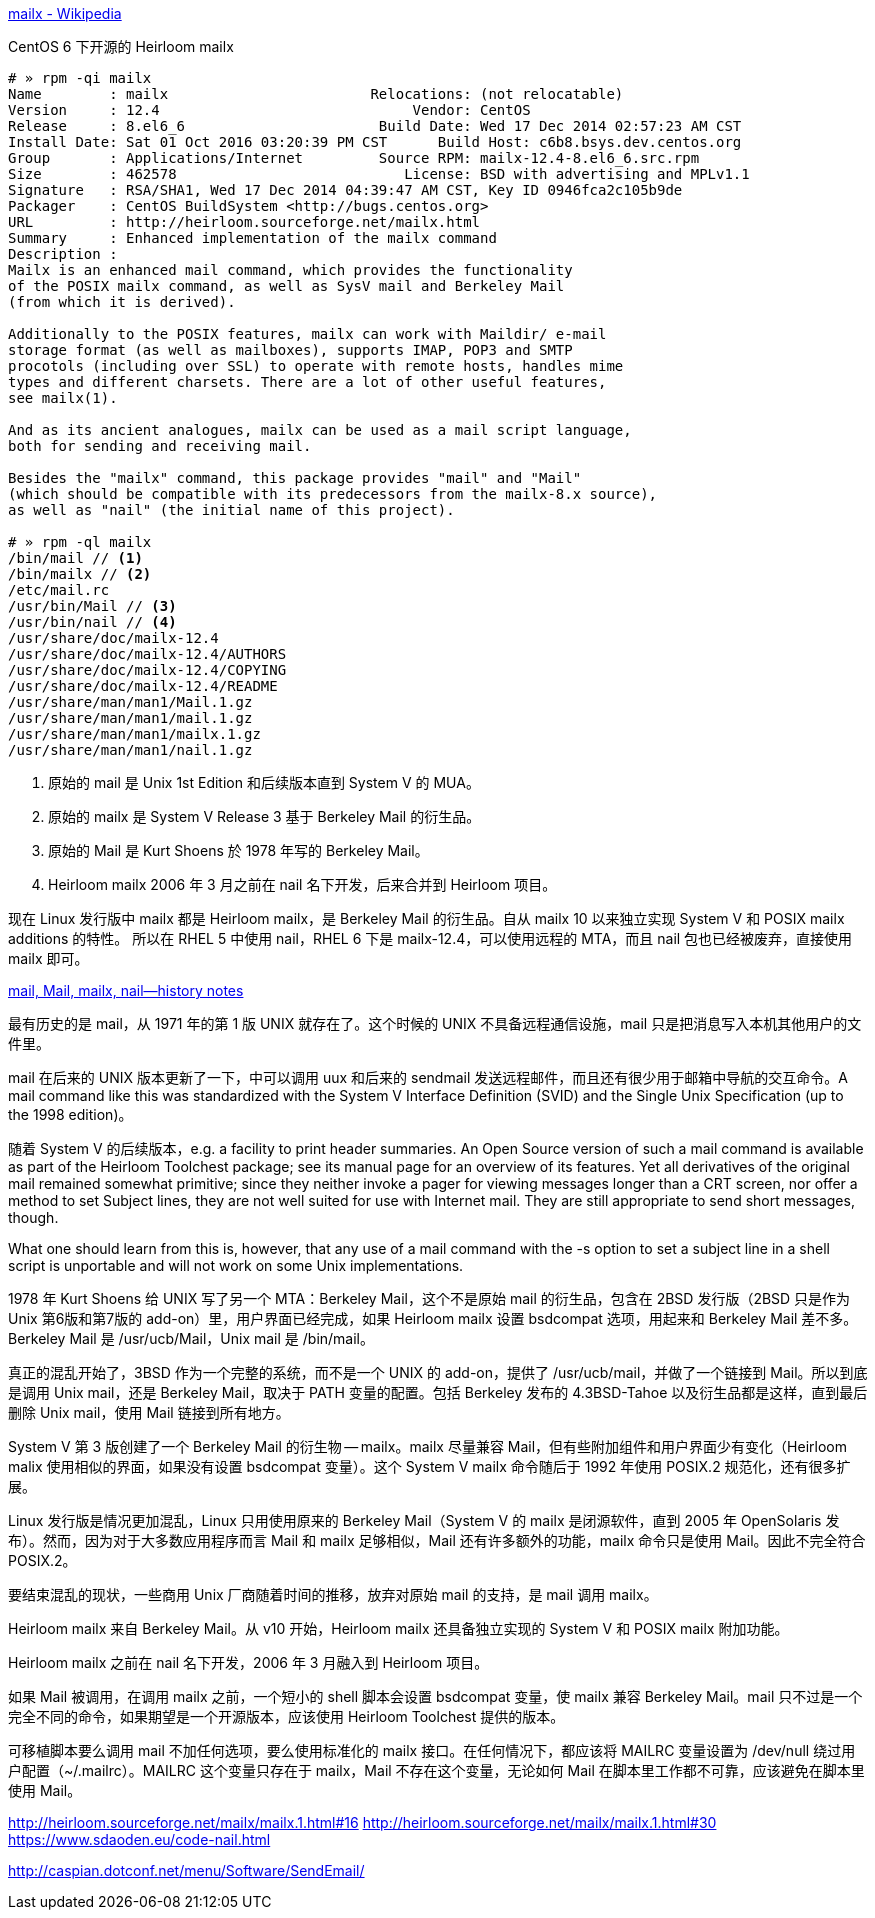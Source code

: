 https://en.wikipedia.org/wiki/Mailx[mailx - Wikipedia]

[source,console]
.CentOS 6 下开源的 Heirloom mailx
----
# » rpm -qi mailx
Name        : mailx                        Relocations: (not relocatable)
Version     : 12.4                              Vendor: CentOS
Release     : 8.el6_6                       Build Date: Wed 17 Dec 2014 02:57:23 AM CST
Install Date: Sat 01 Oct 2016 03:20:39 PM CST      Build Host: c6b8.bsys.dev.centos.org
Group       : Applications/Internet         Source RPM: mailx-12.4-8.el6_6.src.rpm
Size        : 462578                           License: BSD with advertising and MPLv1.1
Signature   : RSA/SHA1, Wed 17 Dec 2014 04:39:47 AM CST, Key ID 0946fca2c105b9de
Packager    : CentOS BuildSystem <http://bugs.centos.org>
URL         : http://heirloom.sourceforge.net/mailx.html
Summary     : Enhanced implementation of the mailx command
Description :
Mailx is an enhanced mail command, which provides the functionality
of the POSIX mailx command, as well as SysV mail and Berkeley Mail
(from which it is derived).

Additionally to the POSIX features, mailx can work with Maildir/ e-mail
storage format (as well as mailboxes), supports IMAP, POP3 and SMTP
procotols (including over SSL) to operate with remote hosts, handles mime
types and different charsets. There are a lot of other useful features,
see mailx(1).

And as its ancient analogues, mailx can be used as a mail script language,
both for sending and receiving mail.

Besides the "mailx" command, this package provides "mail" and "Mail"
(which should be compatible with its predecessors from the mailx-8.x source),
as well as "nail" (the initial name of this project).

# » rpm -ql mailx
/bin/mail // <1>
/bin/mailx // <2>
/etc/mail.rc
/usr/bin/Mail // <3>
/usr/bin/nail // <4>
/usr/share/doc/mailx-12.4
/usr/share/doc/mailx-12.4/AUTHORS
/usr/share/doc/mailx-12.4/COPYING
/usr/share/doc/mailx-12.4/README
/usr/share/man/man1/Mail.1.gz
/usr/share/man/man1/mail.1.gz
/usr/share/man/man1/mailx.1.gz
/usr/share/man/man1/nail.1.gz
----
<1> 原始的 mail 是 Unix 1st Edition 和后续版本直到 System Ⅴ 的 MUA。
<2> 原始的 mailx 是 System Ⅴ Release 3 基于 Berkeley Mail 的衍生品。
<3> 原始的 Mail 是 Kurt Shoens 於 1978 年写的 Berkeley Mail。
<4> Heirloom mailx 2006 年 3 月之前在 nail 名下开发，后来合并到 Heirloom 项目。

现在 Linux 发行版中 mailx 都是 Heirloom mailx，是 Berkeley Mail 的衍生品。自从 mailx 10 以来独立实现 System Ⅴ 和 POSIX mailx additions 的特性。
所以在 RHEL 5 中使用 nail，RHEL 6 下是 mailx-12.4，可以使用远程的 MTA，而且 nail 包也已经被废弃，直接使用 mailx 即可。

http://heirloom.sourceforge.net/mailx_history.html[mail, Mail, mailx, nail—history notes]

最有历史的是 mail，从 1971 年的第 1 版 UNIX 就存在了。这个时候的 UNIX 不具备远程通信设施，mail 只是把消息写入本机其他用户的文件里。

mail 在后来的 UNIX 版本更新了一下，中可以调用 uux 和后来的 sendmail 发送远程邮件，而且还有很少用于邮箱中导航的交互命令。A mail command like this was standardized with the System V Interface Definition (SVID) and the Single Unix Specification (up to the 1998 edition)。

随着 System Ⅴ 的后续版本，e.g. a facility to print header summaries. An Open Source version of such a mail command is available as part of the Heirloom Toolchest package; see its manual page for an overview of its features. Yet all derivatives of the original mail remained somewhat primitive; since they neither invoke a pager for viewing messages longer than a CRT screen, nor offer a method to set Subject lines, they are not well suited for use with Internet mail. They are still appropriate to send short messages, though.

What one should learn from this is, however, that any use of a mail command with the -s option to set a subject line in a shell script is unportable and will not work on some Unix implementations.

1978 年 Kurt Shoens 给 UNIX 写了另一个 MTA：Berkeley Mail，这个不是原始 mail 的衍生品，包含在 2BSD 发行版（2BSD 只是作为 Unix 第6版和第7版的 add-on）里，用户界面已经完成，如果 Heirloom mailx 设置 bsdcompat 选项，用起来和 Berkeley Mail 差不多。 Berkeley Mail 是 /usr/ucb/Mail，Unix mail 是 /bin/mail。

真正的混乱开始了，3BSD 作为一个完整的系统，而不是一个 UNIX 的 add-on，提供了 /usr/ucb/mail，并做了一个链接到 Mail。所以到底是调用 Unix mail，还是 Berkeley Mail，取决于 PATH 变量的配置。包括 Berkeley 发布的 4.3BSD-Tahoe 以及衍生品都是这样，直到最后删除 Unix mail，使用 Mail 链接到所有地方。

System Ⅴ 第 3 版创建了一个 Berkeley Mail 的衍生物 -- mailx。mailx 尽量兼容 Mail，但有些附加组件和用户界面少有变化（Heirloom malix 使用相似的界面，如果没有设置 bsdcompat 变量）。这个 System Ⅴ mailx 命令随后于 1992 年使用 POSIX.2 规范化，还有很多扩展。

Linux 发行版是情况更加混乱，Linux 只用使用原来的 Berkeley Mail（System Ⅴ 的 mailx 是闭源软件，直到 2005 年 OpenSolaris 发布）。然而，因为对于大多数应用程序而言 Mail 和 mailx 足够相似，Mail 还有许多额外的功能，mailx 命令只是使用 Mail。因此不完全符合 POSIX.2。

要结束混乱的现状，一些商用 Unix 厂商随着时间的推移，放弃对原始 mail 的支持，是 mail 调用 mailx。

Heirloom mailx 来自 Berkeley Mail。从 v10 开始，Heirloom mailx 还具备独立实现的 System Ⅴ 和 POSIX mailx 附加功能。

Heirloom mailx 之前在 nail 名下开发，2006 年 3 月融入到 Heirloom 项目。

如果 Mail 被调用，在调用 mailx 之前，一个短小的 shell 脚本会设置 bsdcompat 变量，使 mailx 兼容 Berkeley Mail。mail 只不过是一个完全不同的命令，如果期望是一个开源版本，应该使用 Heirloom Toolchest 提供的版本。

可移植脚本要么调用 mail 不加任何选项，要么使用标准化的 mailx 接口。在任何情况下，都应该将 MAILRC 变量设置为 /dev/null 绕过用户配置（~/.mailrc）。MAILRC 这个变量只存在于 mailx，Mail 不存在这个变量，无论如何 Mail 在脚本里工作都不可靠，应该避免在脚本里使用 Mail。


http://heirloom.sourceforge.net/mailx/mailx.1.html#16
http://heirloom.sourceforge.net/mailx/mailx.1.html#30
https://www.sdaoden.eu/code-nail.html

http://caspian.dotconf.net/menu/Software/SendEmail/
